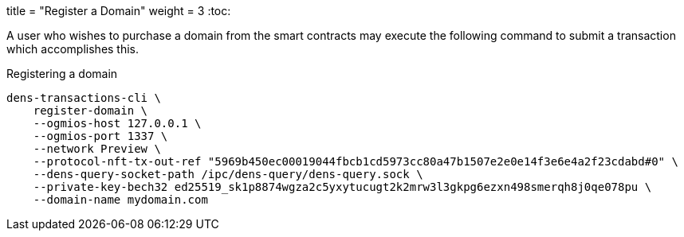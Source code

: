 +++
title = "Register a Domain"
weight = 3
+++
:toc:

A user who wishes to purchase a domain from the smart contracts may execute the following command to submit a transaction which accomplishes this.

.Registering a domain
[source,sh]
```
dens-transactions-cli \
    register-domain \
    --ogmios-host 127.0.0.1 \
    --ogmios-port 1337 \
    --network Preview \ 
    --protocol-nft-tx-out-ref "5969b450ec00019044fbcb1cd5973cc80a47b1507e2e0e14f3e6e4a2f23cdabd#0" \
    --dens-query-socket-path /ipc/dens-query/dens-query.sock \
    --private-key-bech32 ed25519_sk1p8874wgza2c5yxytucugt2k2mrw3l3gkpg6ezxn498smerqh8j0qe078pu \
    --domain-name mydomain.com
```
